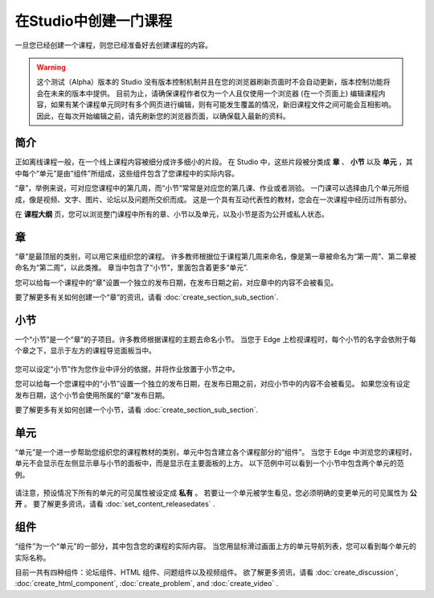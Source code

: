 ********************
在Studio中创建一门课程
********************

一旦您已经创建一个课程，则您已经准备好去创建课程的内容。

.. warning::

	这个测试（Alpha）版本的 Studio 没有版本控制机制并且在您的浏览器刷新页面时不会自动更新，版本控制功能将会在未来的版本中提供。
	目前为止，请确保课程作者仅为一个人且仅使用一个浏览器 (在一个页面上) 编辑课程内容，如果有某个课程单元同时有多个网页进行编辑，则有可能发生覆盖的情况，新旧课程文件之间可能会互相影响。
	因此，在每次开始编辑之前，请先刷新您的浏览器页面，以确保载入最新的资料。


简介
****

正如离线课程一般，在一个线上课程内容被细分成许多细小的片段。
在 Studio 中，这些片段被分类成 **章** 、 **小节** 以及 **单元** ，其中每个“单元”是由“组件”所组成，这些组件包含了您课程中的实际内容。

“章”，举例来说，可对应您课程中的第几周，而“小节”常常是对应您的第几课、作业或者测验。
一门课可以选择由几个单元所组成，像是视频、文字、图片、论坛以及问题所交织而成。
这是一个具有互动代表性的教材，您会在一次课程中经历过所有部分。

在 **课程大纲** 页，您可以浏览整门课程中所有的章、小节以及单元，以及小节是否为公开或私人状态。


    .. image:: Images/C02_01.png
       :width: 800

    .. image:: Images/C02_02.png
       :width: 800

.. raw:: latex
  
	\newpage %

章
****

“章”是最顶层的类别，可以用它来组织您的课程。
许多教师根据位于课程第几周来命名，像是第一章被命名为“第一周”、第二章被命名为“第二周”，以此类推。
章当中包含了“小节”，里面包含着更多“单元”.

您可以给每一个课程中的“章”设置一个独立的发布日期，在发布日期之前，对应章中的内容不会被看见。

要了解更多有关如何创建一个“章”的资讯，请看 :doc:`create_section_sub_section`.

.. raw:: latex
  
	\newpage %

小节
****

一个“小节”是一个“章”的子项目。许多教师根据课程的主题去命名小节。
当您于 Edge 上检视课程时，每个小节的名字会依附于每个章之下，显示于左方的课程导览面板当中。

    .. image:: Images/C02_03.png

您可以设定“小节”作为您作业中评分的依据，并将作业放置于小节之中。

您可以给每一个您课程中的“小节”设置一个独立的发布日期，在发布日期之前，对应小节中的内容不会被看见。
如果您没有设定发布日期，这个小节会使用所属的“章”发布日期。


要了解更多有关如何创建一个小节，请看 :doc:`create_section_sub_section`.

.. raw:: latex
  
	\newpage %

单元
****

“单元”是一个进一步帮助您组织您的课程教材的类别，单元中包含建立各个课程部分的“组件”。
当您于 Edge 中浏览您的课程时，单元不会显示在左侧显示章与小节的面板中，而是显示在主要面板的上方。
以下范例中可以看到一个小节中包含两个单元的范例。

    .. image:: Images/C02_04.png

请注意，预设情况下所有的单元的可见属性被设定成 **私有** 。
若要让一个单元被学生看见，您必须明确的变更单元的可见属性为 **公开** 。
要了解更多资讯，请看 :doc:`set_content_releasedates` .

.. raw:: latex
  
	\newpage %


组件 
****

“组件”为一个“单元”的一部分，其中包含您的课程的实际内容。
当您用鼠标滑过画面上方的单元导航列表，您可以看到每个单元的实际名称。

.. image:: Images/C02_05.png    
 :width: 800

目前一共有四种组件：论坛组件、HTML 组件、问题组件以及视频组件。
欲了解更多资讯，请看 :doc:`create_discussion`, :doc:`create_html_component`, :doc:`create_problem`, and :doc:`create_video` . 
